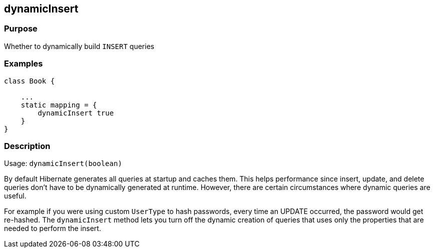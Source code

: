 
== dynamicInsert



=== Purpose


Whether to dynamically build `INSERT` queries


=== Examples


[source,java]
----
class Book {

    ...
    static mapping = {
        dynamicInsert true
    }
}
----


=== Description


Usage: `dynamicInsert(boolean)`

By default Hibernate generates all queries at startup and caches them. This helps performance since insert, update, and delete queries don't have to be dynamically generated at runtime. However, there are certain circumstances where dynamic queries are useful.

For example if you were using custom `UserType` to hash passwords, every time an UPDATE occurred, the password would get re-hashed. The `dynamicInsert` method lets you turn off the dynamic creation of queries that uses only the properties that are needed to perform the insert.
